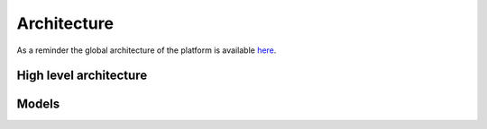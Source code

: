 Architecture
============

As a reminder the global architecture of the platform is
available
`here <https://github.com/informed-governance-project/architecture#overview>`_.


High level architecture
-----------------------

.. image:: _static/global-architecture.png
   :alt: High level Architecture


Models
------

.. image:: _static/models.png
   :alt: Models
